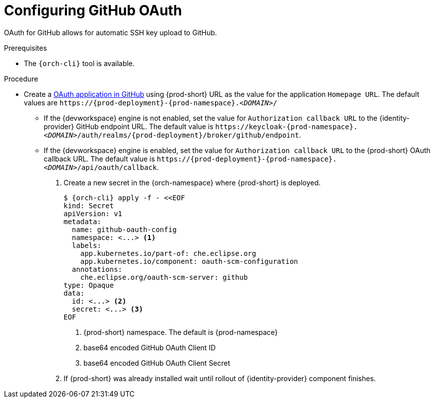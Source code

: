 // Module included in the following assemblies:
//
// Configuring GitHub OAuth


[id="configuring-github-oauth_{context}"]
= Configuring GitHub OAuth

OAuth for GitHub allows for automatic SSH key upload to GitHub.

.Prerequisites

* The `{orch-cli}` tool is available.

.Procedure

* Create a link:https://developer.github.com/apps/building-oauth-apps/creating-an-oauth-app[OAuth application in GitHub] using {prod-short} URL as the value for the application `Homepage URL`. The default values are `++https://++{prod-deployment}-{prod-namespace}.__<DOMAIN>__/`

** If the {devworkspace} engine is not enabled, set the value for `Authorization callback URL` to the {identity-provider} GitHub endpoint URL. The default value is `++https://++keycloak-{prod-namespace}.__<DOMAIN>__/auth/realms/{prod-deployment}/broker/github/endpoint`.

** If the {devworkspace} engine is enabled, set the value for `Authorization callback URL` to the {prod-short} OAuth callback URL. The default value is `++https://++{prod-deployment}-{prod-namespace}.__<DOMAIN>__/api/oauth/callback`.


. Create a new secret in the {orch-namespace} where {prod-short} is deployed.
+
[subs="+quotes,+attributes"]
----
$ {orch-cli} apply -f - <<EOF
kind: Secret
apiVersion: v1
metadata:
  name: github-oauth-config
  namespace: <...> <1>
  labels:
    app.kubernetes.io/part-of: che.eclipse.org
    app.kubernetes.io/component: oauth-scm-configuration
  annotations:
    che.eclipse.org/oauth-scm-server: github
type: Opaque
data:
  id: <...> <2>
  secret: <...> <3>
EOF
----
<1> {prod-short} namespace. The default is {prod-namespace}
<2> base64 encoded GitHub OAuth Client ID
<3> base64 encoded GitHub OAuth Client Secret

. If {prod-short} was already installed wait until rollout of {identity-provider} component finishes.

